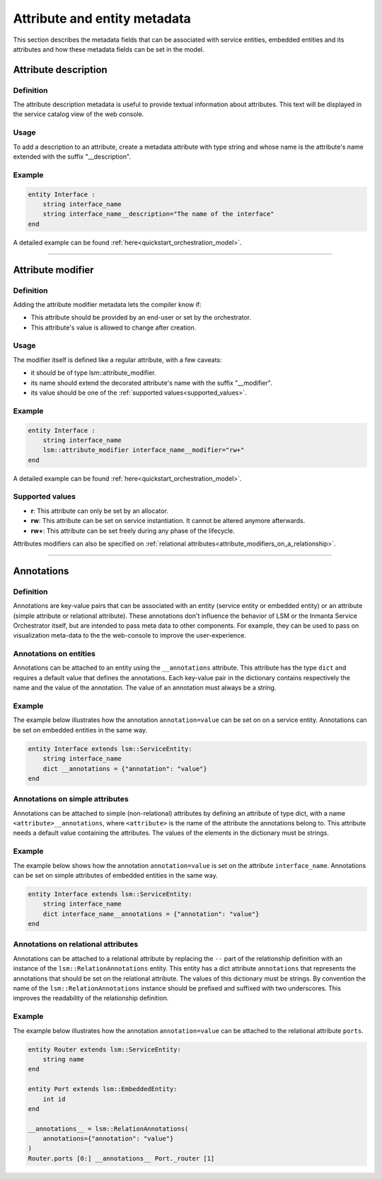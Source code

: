 *****************************
Attribute and entity metadata
*****************************


This section describes the metadata fields that can be associated with service entities, embedded entities and its attributes and how these metadata fields can be set in the model.


Attribute description
~~~~~~~~~~~~~~~~~~~~~

Definition
##########

The attribute description metadata is useful to provide textual information about attributes.
This text will be displayed in the service catalog view of the web console.

Usage
#####

To add a description to an attribute, create a metadata attribute with type string and whose name is the attribute's name extended with the suffix "__description".


Example
#######

.. code-block:: inmanta

    entity Interface :
        string interface_name
        string interface_name__description="The name of the interface"
    end


A detailed example can be found :ref:`here<quickstart_orchestration_model>`.

.. _attributes_metadata_attribute_modifiers:


------------

Attribute modifier
~~~~~~~~~~~~~~~~~~

Definition
##########

Adding the attribute modifier metadata lets the compiler know if:

* This attribute should be provided by an end-user or set by the orchestrator.
* This attribute's value is allowed to change after creation.


Usage
#####


The modifier itself is defined like a regular attribute, with a few caveats:

* it should be of type lsm::attribute_modifier.
* its name should extend the decorated attribute's name with the suffix "__modifier".
* its value should be one of the :ref:`supported values<supported_values>`.


Example
#######

.. code-block:: inmanta

    entity Interface :
        string interface_name
        lsm::attribute_modifier interface_name__modifier="rw+"
    end

A detailed example can be found :ref:`here<quickstart_orchestration_model>`.

.. _supported_values:

Supported values
################

* **r**: This attribute can only be set by an allocator.
* **rw**: This attribute can be set on service instantiation. It cannot be altered anymore afterwards.
* **rw+**: This attribute can be set freely during any phase of the lifecycle.


Attributes modifiers can also be specified on :ref:`relational attributes<attribute_modifiers_on_a_relationship>`.


------------

Annotations
~~~~~~~~~~~

Definition
##########

Annotations are key-value pairs that can be associated with an entity (service entity or embedded entity) or an attribute (simple attribute or relational attribute). These annotations  don't influence the behavior of LSM or the Inmanta Service Orchestrator itself, but are intended to pass meta data to other components. For example, they can be used to pass on visualization meta-data to the the web-console to improve the user-experience.

Annotations on entities
#######################

Annotations can be attached to an entity using the ``__annotations`` attribute. This attribute has the type ``dict``
and requires a default value that defines the annotations. Each key-value pair in the dictionary contains respectively
the name and the value of the annotation. The value of an annotation must always be a string.

Example
#######

The example below illustrates how the annotation ``annotation=value`` can be set on on a service entity.
Annotations can be set on embedded entities in the same way.

.. code-block:: inmanta

    entity Interface extends lsm::ServiceEntity:
        string interface_name
        dict __annotations = {"annotation": "value"}
    end


Annotations on simple attributes
################################

Annotations can be attached to simple (non-relational) attributes by defining an attribute of type dict, with a name
``<attribute>__annotations``, where ``<attribute>`` is the name of the attribute the annotations belong to. This
attribute needs a default value containing the attributes. The values of the elements in the dictionary must be
strings.

Example
#######

The example below shows how the annotation ``annotation=value`` is set on the attribute ``interface_name``.
Annotations can be set on simple attributes of embedded entities in the same way.

.. code-block:: inmanta

    entity Interface extends lsm::ServiceEntity:
        string interface_name
        dict interface_name__annotations = {"annotation": "value"}
    end

Annotations on relational attributes
####################################

Annotations can be attached to a relational attribute by replacing the ``--`` part of the relationship definition with
an instance of the ``lsm::RelationAnnotations`` entity. This entity has a dict attribute ``annotations`` that
represents the annotations that should be set on the relational attribute. The values of this dictionary must
be strings. By convention the name of the ``lsm::RelationAnnotations`` instance should be prefixed and suffixed with
two underscores. This improves the readability of the relationship definition.

Example
#######

The example below illustrates how the annotation ``annotation=value`` can be attached to the relational attribute
``ports``.

.. code-block:: inmanta

    entity Router extends lsm::ServiceEntity:
        string name
    end

    entity Port extends lsm::EmbeddedEntity:
        int id
    end

    __annotations__ = lsm::RelationAnnotations(
        annotations={"annotation": "value"}
    )
    Router.ports [0:] __annotations__ Port._router [1]

